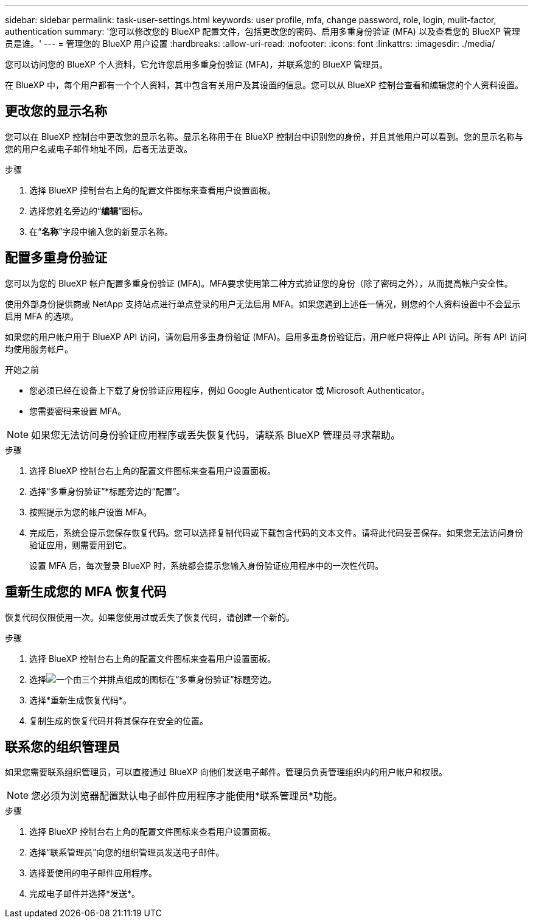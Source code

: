 ---
sidebar: sidebar 
permalink: task-user-settings.html 
keywords: user profile, mfa, change password, role, login, mulit-factor, authentication 
summary: '您可以修改您的 BlueXP 配置文件，包括更改您的密码、启用多重身份验证 (MFA) 以及查看您的 BlueXP 管理员是谁。' 
---
= 管理您的 BlueXP 用户设置
:hardbreaks:
:allow-uri-read: 
:nofooter: 
:icons: font
:linkattrs: 
:imagesdir: ./media/


[role="lead"]
您可以访问您的 BlueXP 个人资料，它允许您启用多重身份验证 (MFA)，并联系您的 BlueXP 管理员。

在 BlueXP 中，每个用户都有一个个人资料，其中包含有关用户及其设置的信息。您可以从 BlueXP 控制台查看和编辑您的个人资料设置。



== 更改您的显示名称

您可以在 BlueXP 控制台中更改您的显示名称。显示名称用于在 BlueXP 控制台中识别您的身份，并且其他用户可以看到。您的显示名称与您的用户名或电子邮件地址不同，后者无法更改。

.步骤
. 选择 BlueXP 控制台右上角的配置文件图标来查看用户设置面板。
. 选择您姓名旁边的“*编辑*”图标。
. 在“*名称*”字段中输入您的新显示名称。




== 配置多重身份验证

您可以为您的 BlueXP 帐户配置多重身份验证 (MFA)。MFA要求使用第二种方式验证您的身份（除了密码之外），从而提高帐户安全性。

使用外部身份提供商或 NetApp 支持站点进行单点登录的用户无法启用 MFA。如果您遇到上述任一情况，则您的个人资料设置中不会显示启用 MFA 的选项。

如果您的用户帐户用于 BlueXP API 访问，请勿启用多重身份验证 (MFA)。启用多重身份验证后，用户帐户将停止 API 访问。所有 API 访问均使用服务帐户。

.开始之前
* 您必须已经在设备上下载了身份验证应用程序，例如 Google Authenticator 或 Microsoft Authenticator。
* 您需要密码来设置 MFA。



NOTE: 如果您无法访问身份验证应用程序或丢失恢复代码，请联系 BlueXP 管理员寻求帮助。

.步骤
. 选择 BlueXP 控制台右上角的配置文件图标来查看用户设置面板。
. 选择“多重身份验证”*标题旁边的“配置”。
. 按照提示为您的帐户设置 MFA。
. 完成后，系统会提示您保存恢复代码。您可以选择复制代码或下载包含代码的文本文件。请将此代码妥善保存。如果您无法访问身份验证应用，则需要用到它。
+
设置 MFA 后，每次登录 BlueXP 时，系统都会提示您输入身份验证应用程序中的一次性代码。





== 重新生成您的 MFA 恢复代码

恢复代码仅限使用一次。如果您使用过或丢失了恢复代码，请创建一个新的。

.步骤
. 选择 BlueXP 控制台右上角的配置文件图标来查看用户设置面板。
. 选择image:icon-action.png["一个由三个并排点组成的图标"]在“多重身份验证”标题旁边。
. 选择*重新生成恢复代码*。
. 复制生成的恢复代码并将其保存在安全的位置。




== 联系您的组织管理员

如果您需要联系组织管理员，可以直接通过 BlueXP 向他们发送电子邮件。管理员负责管理组织内的用户帐户和权限。


NOTE: 您必须为浏览器配置默认电子邮件应用程序才能使用*联系管理员*功能。

.步骤
. 选择 BlueXP 控制台右上角的配置文件图标来查看用户设置面板。
. 选择“联系管理员”向您的组织管理员发送电子邮件。
. 选择要使用的电子邮件应用程序。
. 完成电子邮件并选择*发送*。

